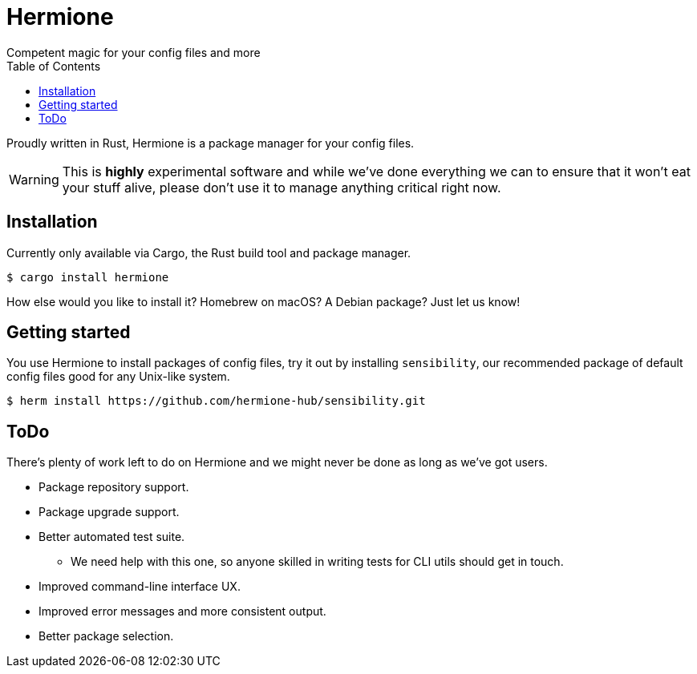 = Hermione
Competent magic for your config files and more
:toc: left
:icons: font
:source-highlighter: rouge
:rouge-style: thankful_eyes

Proudly written in Rust, Hermione is a package manager for your config files.

WARNING: This is *highly* experimental software and while we've done everything we can to ensure that it won't eat your stuff alive, please don't use it to manage anything critical right now.


== Installation

Currently only available via Cargo, the Rust build tool and package manager.

[source,bash]
....
$ cargo install hermione
....

How else would you like to install it? Homebrew on macOS? A Debian package? Just let us know!

== Getting started

You use Hermione to install packages of config files, try it out by installing `sensibility`, our recommended package of default config files good for any Unix-like system.

[source,bash]
....
$ herm install https://github.com/hermione-hub/sensibility.git
....

== ToDo

There's plenty of work left to do on Hermione and we might never be done as long as we've got users.

* Package repository support.
* Package upgrade support.
* Better automated test suite.
** We need help with this one, so anyone skilled in writing tests for CLI utils should get in touch.
* Improved command-line interface UX.
* Improved error messages and more consistent output.
* Better package selection.

